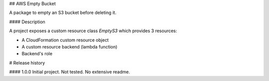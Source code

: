 ## AWS Empty Bucket

A package to empty an S3 bucket before deleting it.

#### Description

A project exposes a custom resource class `EmptyS3` which provides 3 resources:

- A CloudFormation custom resource object
- A custom resource backend (lambda function)
- Backend's role


# Release history

#### 1.0.0
Initial project. Not tested. No extensive readme.



